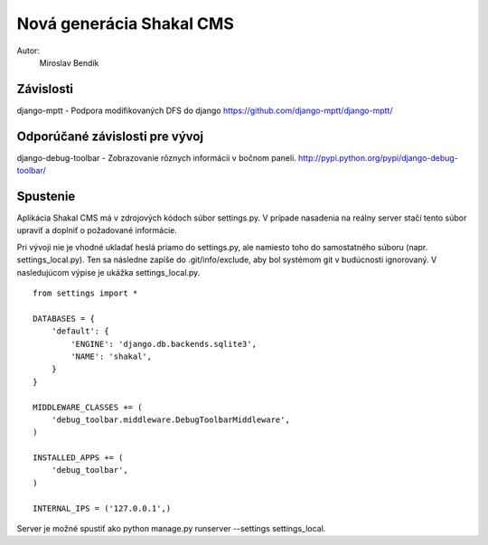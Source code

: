 ===========================================================
Nová generácia Shakal CMS
===========================================================

Autor:
   Miroslav Bendík

Závislosti
----------
django-mptt - Podpora modifikovaných DFS do django
https://github.com/django-mptt/django-mptt/

Odporúčané závislosti pre vývoj
-------------------------------
django-debug-toolbar - Zobrazovanie rôznych informácii v bočnom paneli.
http://pypi.python.org/pypi/django-debug-toolbar/

Spustenie
---------
Aplikácia Shakal CMS má v zdrojových kódoch súbor settings.py. V prípade
nasadenia na reálny server stačí tento súbor upraviť a doplniť o požadované
informácie.

Pri vývoji nie je vhodné ukladať heslá priamo do settings.py, ale namiesto toho
do samostatného súboru (napr. settings_local.py). Ten sa následne zapíše do
.git/info/exclude, aby bol systémom git v budúcnosti ignorovaný. V nasledujúcom
výpise je ukážka settings_local.py.

::

   from settings import *

   DATABASES = {
       'default': {
           'ENGINE': 'django.db.backends.sqlite3',
           'NAME': 'shakal',
       }
   }

   MIDDLEWARE_CLASSES += (
       'debug_toolbar.middleware.DebugToolbarMiddleware',
   )

   INSTALLED_APPS += (
       'debug_toolbar',
   )

   INTERNAL_IPS = ('127.0.0.1',)

Server je možné spustiť ako python manage.py runserver --settings
settings_local.

